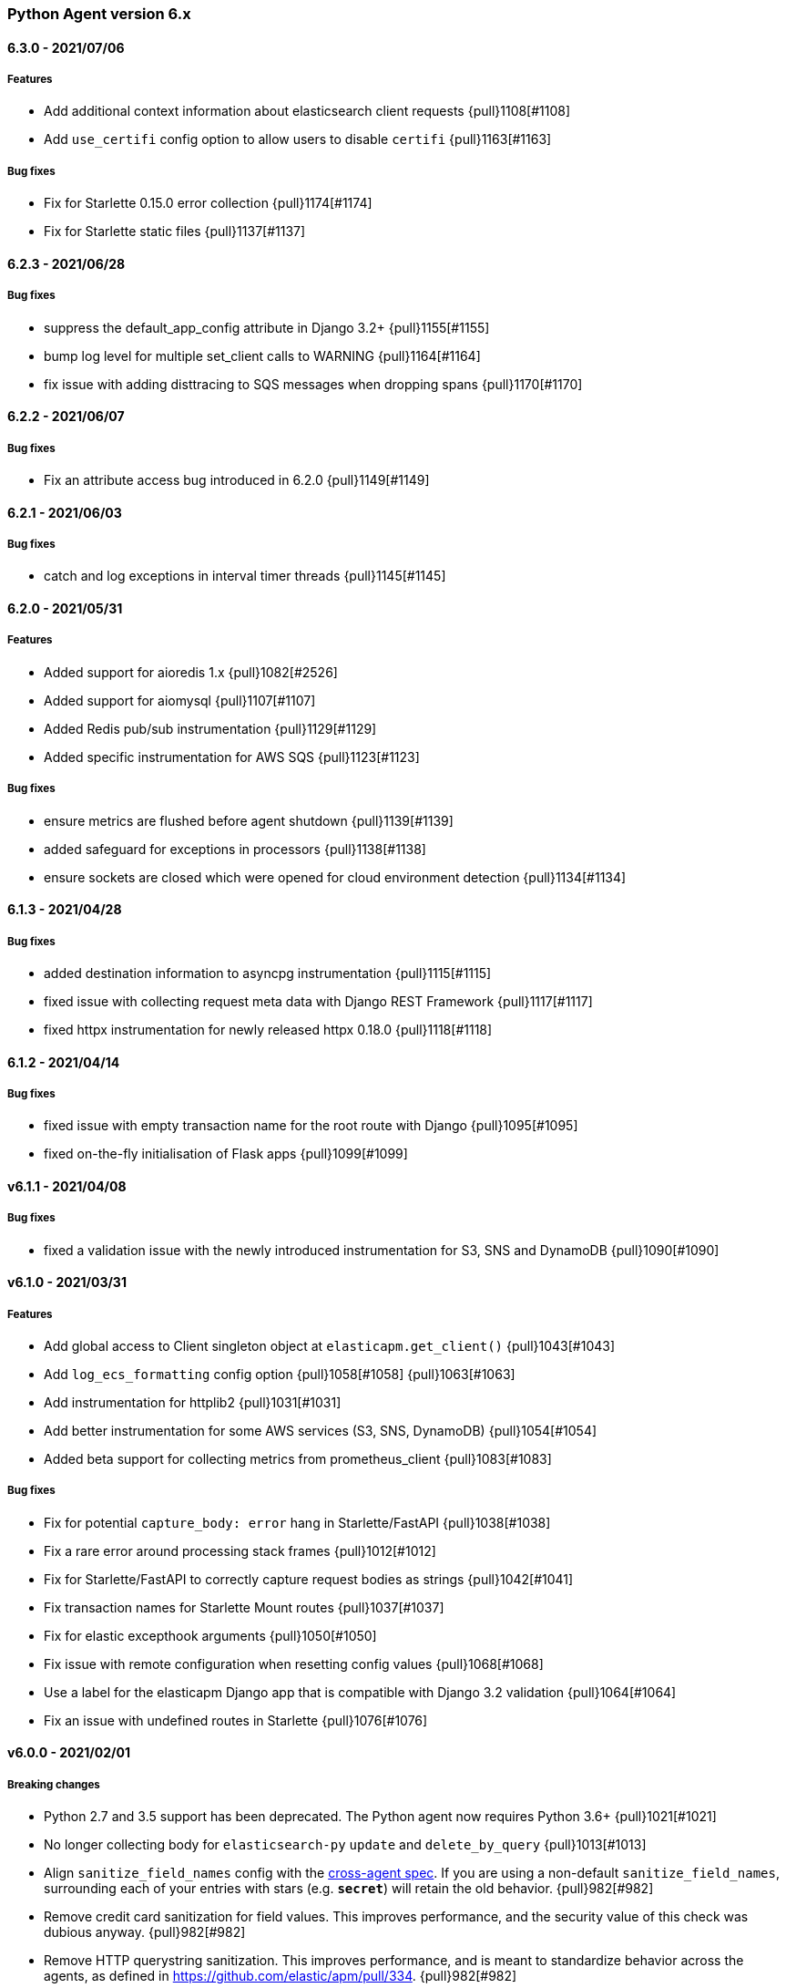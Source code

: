 ifdef::env-github[]
NOTE: Release notes are best read in our documentation at
https://www.elastic.co/guide/en/apm/agent/python/current/release-notes.html[elastic.co]
endif::[]

////
[[release-notes-x.x.x]]
==== x.x.x - YYYY/MM/DD

[float]
===== Breaking changes

[float]
===== Features
* Cool new feature: {pull}2526[#2526]

[float]
===== Bug fixes
////

//=== Unreleased

// Unreleased changes go here
// When the next release happens, nest these changes under the "Python Agent version 6.x" heading
//[float]
//===== Features
//
//
//[float]
//===== Bug fixes
//

[[release-notes-6.x]]
=== Python Agent version 6.x

[[release-notes-6.3.0]]
==== 6.3.0 - 2021/07/06

[float]
===== Features

* Add additional context information about elasticsearch client requests {pull}1108[#1108]
* Add `use_certifi` config option to allow users to disable `certifi` {pull}1163[#1163]

[float]
===== Bug fixes

* Fix for Starlette 0.15.0 error collection {pull}1174[#1174]
* Fix for Starlette static files {pull}1137[#1137]

[[release-notes-6.2.3]]
==== 6.2.3 - 2021/06/28

[float]
===== Bug fixes
 * suppress the default_app_config attribute in Django 3.2+ {pull}1155[#1155]
 * bump log level for multiple set_client calls to WARNING {pull}1164[#1164]
 * fix issue with adding disttracing to SQS messages when dropping spans {pull}1170[#1170]

[[release-notes-6.2.2]]
==== 6.2.2 - 2021/06/07

[float]
===== Bug fixes
 * Fix an attribute access bug introduced in 6.2.0 {pull}1149[#1149]

[[release-notes-6.2.1]]
==== 6.2.1 - 2021/06/03

[float]
===== Bug fixes
 * catch and log exceptions in interval timer threads {pull}1145[#1145]

[[release-notes-6.2.0]]
==== 6.2.0 - 2021/05/31

[float]
===== Features
 * Added support for aioredis 1.x {pull}1082[#2526]
 * Added support for aiomysql {pull}1107[#1107]
 * Added Redis pub/sub instrumentation {pull}1129[#1129]
 * Added specific instrumentation for AWS SQS {pull}1123[#1123]

[float]
===== Bug fixes
 * ensure metrics are flushed before agent shutdown {pull}1139[#1139]
 * added safeguard for exceptions in processors {pull}1138[#1138]
 * ensure sockets are closed which were opened for cloud environment detection {pull}1134[#1134]

[[release-notes-6.1.3]]
==== 6.1.3 - 2021/04/28

[float]
===== Bug fixes
 * added destination information to asyncpg instrumentation {pull}1115[#1115]
 * fixed issue with collecting request meta data with Django REST Framework {pull}1117[#1117]
 * fixed httpx instrumentation for newly released httpx 0.18.0 {pull}1118[#1118]


[[release-notes-6.1.2]]
==== 6.1.2 - 2021/04/14

[float]
===== Bug fixes

 * fixed issue with empty transaction name for the root route with Django {pull}1095[#1095]
 * fixed on-the-fly initialisation of Flask apps {pull}1099[#1099]

[[release-notes-6.1.1]]
==== v6.1.1 - 2021/04/08

[float]
===== Bug fixes

 * fixed a validation issue with the newly introduced instrumentation for S3, SNS and DynamoDB {pull}1090[#1090]

[[release-notes-6.1.0]]
==== v6.1.0 - 2021/03/31

[float]
===== Features

* Add global access to Client singleton object at `elasticapm.get_client()` {pull}1043[#1043]
* Add `log_ecs_formatting` config option {pull}1058[#1058] {pull}1063[#1063]
* Add instrumentation for httplib2 {pull}1031[#1031]
* Add better instrumentation for some AWS services (S3, SNS, DynamoDB) {pull}1054[#1054]
* Added beta support for collecting metrics from prometheus_client {pull}1083[#1083]


[float]
===== Bug fixes

* Fix for potential `capture_body: error` hang in Starlette/FastAPI {pull}1038[#1038]
* Fix a rare error around processing stack frames {pull}1012[#1012]
* Fix for Starlette/FastAPI to correctly capture request bodies as strings {pull}1042[#1041]
* Fix transaction names for Starlette Mount routes {pull}1037[#1037]
* Fix for elastic excepthook arguments {pull}1050[#1050]
* Fix issue with remote configuration when resetting config values {pull}1068[#1068]
* Use a label for the elasticapm Django app that is compatible with Django 3.2 validation {pull}1064[#1064]
* Fix an issue with undefined routes in Starlette {pull}1076[#1076]

[[release-notes-6.0.0]]
==== v6.0.0 - 2021/02/01

[float]
===== Breaking changes

* Python 2.7 and 3.5 support has been deprecated. The Python agent now requires Python 3.6+ {pull}1021[#1021]
* No longer collecting body for `elasticsearch-py` `update` and `delete_by_query` {pull}1013[#1013]
* Align `sanitize_field_names` config with the
  https://github.com/elastic/apm/blob/3fa78e2a1eeea81c73c2e16e96dbf6b2e79f3c64/specs/agents/sanitization.md[cross-agent spec].
  If you are using a non-default `sanitize_field_names`, surrounding each of your entries with stars (e.g.
  `*secret*`) will retain the old behavior. {pull}982[#982]
* Remove credit card sanitization for field values. This improves performance, and the security value of this check was
  dubious anyway. {pull}982[#982]
* Remove HTTP querystring sanitization. This improves performance, and is meant to standardize behavior across the
  agents, as defined in https://github.com/elastic/apm/pull/334. {pull}982[#982]
* Remove `elasticapm.tag()` (deprecated since 5.0.0) {pull}1034[#1034]

[float]
===== Bug fixes

* Fix for GraphQL span spamming from scalar fields with required flag {pull}1015[#1015]

[[release-notes-5.x]]
=== Python Agent version 5.x


[[release-notes-5.10.1]]
==== v5.10.1 - 2021/01/20

[float]
===== Bug fixes

* Fix for custom serializers in elasticsearch-py {pull}998[#998]
* Fix large query truncation in psycopg2 {pull}994[#994]
* Fix memory metrics reporting when `memory.usage_in_bytes` is unavailable {pull}987[#987]
* Fix for Starlette/FastAPI integration to properly obey `enabled` config {pull}1000[#1000]

[[release-notes-5.10.0]]
==== v5.10.0 - 2020/11/18
[float]
===== Features

* Implement "sample_rate" property for transactions and spans, and propagate through tracestate {pull}891[#891]
* Add support for callbacks on config changes {pull}912[#912]
* Override `sys.excepthook` to catch all exceptions {pull}943[#943]
* Implement `log_level` config (supports central config) {pull}946[#946]
* Implement `transaction_ignore_urls` config (supports central config) {pull}923[#923]
* Add public API to retrieve trace parent header {pull}956[#956]
* Added support for cgroup memory metrics {pull}846[#846]


[float]
===== Bug fixes

* Fix to collect the whole query body in `elasticsearch-py` {pull}940[#940]
* Fix for GraphQL transaction naming {pull}881[#881]
* Ensure that query string max length is maintained after sanitization {pull}968[#968]
* Adapted kubernetes kubepod regex for detecting kubernetes metadata {pull}958[#958]
* Updated Starlette integration to use the route as transaction name if possible {pull}957[#957]

[[release-notes-5.9.0]]
==== v5.9.0 - 2020/09/23

[float]
===== Features

* Add instrumentation support for https://github.com/encode/httpx[`httpx`] and https://github.com/encode/httpcore[`httpcore`] {pull}898[#898]
* Implement "outcome" property for transactions and spans {pull}899[#899]
* Add support for `asyncpg` {pull}889[#889]

[float]
===== Bug fixes

* Fix validation of config to properly require `required` config items. {pull}927[#927]

[[release-notes-5.8.1]]
==== v5.8.1 - 2020/07/13

[float]
===== Bug fixes

* Updated CLOUD_PROVIDER config to allow for new options defined in https://github.com/elastic/apm/issues/289[#289] {pull}878[#878]
* Fixed a bug in AWS metadata collection on docker containers in AWS Elastic Beanstalk {pull}884[#884]
* Fixed a bug in local variable serialization that could occur in multi-threaded applications {pull}885[#885]

[[release-notes-5.8.0]]
==== v5.8.0 - 2020/06/30

[float]
===== Features

* Added graphql (graphene) support {pull}850[#850]
* Collect cloud provider metadata {pull}826[#826]
* Added `sanitize_field_names` config {pull}860[#860]

[float]
===== Bug fixes

* Fix header fetching for ASGI implementations {pull}856[#856]


[[release-notes-5.7.0]]
==== v5.7.0 - 2020/06/11

[float]
===== Features

 * capture number of affected rows for INSERT/UPDATE/DELETE SQL queries {pull}614[#614]
 * Added instrumentation for AsyncElasticsearch {pull}843[#843]

[float]
===== Bug fixes

* Added error handling around frame processing in Django {pull}837[#837]
* Limit SQL queries in context data to 10000 characters {pull}842[#842]
* Omit the "sync" property on spans by default {pull}854[#854]
* Update the pid/ppid in transport metadata when they change {pull}825[#825]
* Added better error handling around closing the transport {pull}838[#838]
* Fixed an issue with the django admin command not detecting misconfigured server urls {pull}855[#855]


[[release-notes-5.6.0]]
==== v5.6.0 - 2020/05/06

[float]
===== New features
 * Added SERVICE_NODE_NAME config {pull}592[#592]
 * Added instrumentation support for https://github.com/pinterest/pymemcache[`pymemcache`] {pull}812[#812]
 * Added new configuration options `enabled` and `recording` {pull}790[#790]

[float]
===== Bug fixes
 * Fixed an issue with metrics collection raising RuntimeErrors {pull}802[#802]
 * Fixed an issue with getting extended destination data from pymongo {pull}797[#797]
 * Fixed an issue with Tornado instrumentation when Tornado isn't the "main" framework {pull}813[#813]
 * Fixed an issue with streaming requests being consumed by the agent even if capture_body is disabled {pull}817[#817]

[float]
===== Pending Deprecations

 * Python 2.7 suppot will be dropped in version 6.0 of the agent.

[[release-notes-5.5.2]]
==== v5.5.2 - 2020/03/20

[float]
===== Bug fixes
* Fixed an issue with Redis using unix domain sockets and destination information {pull}766[#766]

[[release-notes-5.5.1]]
==== v5.5.1 - 2020/03/19

[float]
===== Bug fixes
* Fixed Starlette middleware when capturing request body while the content-type header is absent {pull}763[#763]

[[release-notes-5.5.0]]
==== v5.5.0 - 2020/03/19

[float]
===== Features
* Added destination information to database/HTTP spans, used for service maps {pull}618[#618]

[float]
===== Deprecations

 * *Python 3.4 is no longer supported.*


[[release-notes-5.4.3]]
==== v5.4.3 - 2020/02/27

https://github.com/elastic/apm-agent-python/compare/v5.4.2\...v5.4.3[Check the diff]

[float]
===== Bug fixes

 * fixed a bug in our aiohttp.client support if used with a yarl URL {pull}733[#733]

[[release-notes-5.4.2]]
==== v5.4.2 - 2020/02/18

https://github.com/elastic/apm-agent-python/compare/v5.4.1\...v5.4.2[Check the diff]

[float]
===== Bug fixes

 * fixed a bug in our celery implementation related to the threading refactor in 5.4.0 {pull}724[#724]

[[release-notes-5.4.1]]
==== v5.4.1 - 2020/02/18

https://github.com/elastic/apm-agent-python/compare/v5.4.0\...v5.4.1[Check the diff]

[float]
===== Bug fixes

 * fixed an issue with a DEBUG log message raising an error in some cases {pull}722[#722]

[[release-notes-5.4.0]]
==== v5.4.0 - 2020/02/17

https://github.com/elastic/apm-agent-python/compare/v5.3.3\...v5.4.0[Check the diff]

[float]
===== Deprecations

This will be the last minor release to support the following versions:

 * Python 3.4
 * Django 1.8, 1.9 and 1.10
 * Flask < 1.0

In addition, as of this release we only supported capturing extended
information on Elasticsearch queries when using keyword arguments with the
elasticsearch-py API. This is in keeping with the
https://elasticsearch-py.readthedocs.io/en/master/api.html#api-documentation[upstream policy]
of positional arguments being unsupported. {pull}697[#697]

[float]
===== New Features

 * Refactored spawning of background threads {pull}636[#636]
 * Added support for aiohttp client and server {pull}659[#659]
 * Added support for tornado web framework {pull}661[#661]
 * Added support for starlette/fastapi {pull}694[#694]
 * Added support for W3C `traceparent` and `tracestate` headers {pull}660[#660]
 * Added Django 3.0 and Flask 1.1 to the support matrix {pull}667[#667]
 * Added support for aiopg {pull}668[#668]
 * Use Span ID as parent ID in errors if an error happens inside a span {pull}669[#669]
 * Added experimental support for API Key authentication {pull}679[#679]

[float]
===== Bug fixes

 * introduced workaround to avoid instrumenting twice in rare cases {pull}708[#708]


[[release-notes-5.3.3]]
==== v5.3.3 - 2020/01/14

https://github.com/elastic/apm-agent-python/compare/v5.3.2\...v5.3.3[Check the diff]

[float]
===== Bug fixes

 * Fixed an issue with OpenTracing bridge and dropped spans {pull}687[#687]
 * Fixed bug that would make the agent ignore the `hostname` configuration setting {pull}689[#689]

[[release-notes-5.3.2]]
==== v5.3.2 - 2019/11/25

https://github.com/elastic/apm-agent-python/compare/v5.3.1\...v5.3.2[Check the diff]

[float]
===== Bug fixes

 * Added support for IPv6 address format when parsing urls {pull}649[#649]

[[release-notes-5.3.1]]
==== v5.3.1 - 2019/11/18

https://github.com/elastic/apm-agent-python/compare/v5.3.0\...v5.3.1[Check the diff]

[float]
===== New Features

* Added support for shortening dicts in local variables {pull}638[#638]

[[release-notes-5.3.0]]
==== v5.3.0 - 2019/11/14

https://github.com/elastic/apm-agent-python/compare/v5.2.3\...v5.3.0[Check the diff]

[float]
===== New Features

* Added instrumentation for mysql-connector and pymysql {pull}603[#603]
* Implemented stack_trace_limit configuration option {pull}623[#623]
* Autoinsert tracing middleware in django settings {pull}625[#625]

[float]
===== Bug fixes

* Fixed issue with transactions not being captured when errors occur in Flask {pull}635[#635]

[[release-notes-5.2.3]]
==== v5.2.3 - 2019/11/13

https://github.com/elastic/apm-agent-python/compare/v5.2.2\...v5.2.3[Check the diff]

[float]
===== Bug fixes

* Ensure that metrics with value 0 are not collected if they have the `reset_on_collect` flag set {pull}615[#615]
* Unwrap postgres cursor for newly introduced psycopg2 extensions {pull}621[#621]
* Fix pod ID for kubernetes when using the systemd cgroup driver {pull}631[#631]

[[release-notes-5.2.2]]
==== v5.2.2 - 2019/10/16

https://github.com/elastic/apm-agent-python/compare/v5.2.1\...v5.2.2[Check the diff]

[float]
===== Bug fixes
* Fixed an issue where a `cpu_total` of `0` could cause an exception {pull}610[#610], {pull}611[#611]

[[release-notes-5.2.1]]
==== v5.2.1 - 2019/10/09

https://github.com/elastic/apm-agent-python/compare/v5.2.0\...v5.2.1[Check the diff]

[float]
===== Bug fixes
* Fixed an issue with DroppedSpans and logging integration {pull}602[#602]
* Fixed an issue with processors not being applied to chained exceptions {pull}604[#604]

[[release-notes-5.2.0]]
==== v5.2.0 - 2019/10/02

https://github.com/elastic/apm-agent-python/compare/v5.1.2\...v5.2.0[Check the diff]

[float]
===== New Features
* Added automatic tagging of LogRecord objects with transaction, trace, and span IDs via a LogRecordFactory (Python 3.2+) {pull}520[#520], {pull}586[#586]
* Added `logging` filter and record factory for adding transaction, trace, and span IDs {pull}520[#520], {pull}586[#586]
* Added `structlog` processor for adding transaction, trace, and span IDs {pull}520[#520], {pull}586[#586]
* Added new public API calls for getting transaction, trace, and span IDs {pull}520[#520], {pull}586[#586]
* Added support for chained exceptions in Python 3 {pull}596[#596].
Note that chained exceptions will be captured and stored in Elasticsearch, but not yet
visualized in the APM UI. The UI component will be released in an upcoming Kibana release (7.5 or later).
* Added support for using `structlog` for agent logging {pull}591[#591]

[float]
===== Bug fixes
* Drop events immediately if a processor returns a falsy value {pull}585[#585]

[[release-notes-5.1.2]]
==== v5.1.2 - 2019/09/04

https://github.com/elastic/apm-agent-python/compare/v5.1.1\...v5.1.2[Check the diff]

[float]
===== Bugfixes
* Fixed an issue with http server_url and `'VERIFY_SERVER_CERT': False` {pull}570[#570], {pull}578[#578]
* Fixed instrumenting of psycopg2 when using their context manager interface {pull}577[#577], {pull}580[#580]
* Fixed zerorpc tests {pull}581[#581]
* Fixed to correctly check if gevent has patched threading.local {pull}579[#579]

[[release-notes-5.1.1]]
==== v5.1.1 - 2019/08/22

https://github.com/elastic/apm-agent-python/compare/v5.1.0\...v5.1.1[Check the diff]

[float]
===== Bug fixes
* Fixed an issue with empty responses from APM Server's config endpoint {pull}562[#562], {pull}563[#563]
* Fixed Windows tests by avoiding time.sleep in breakdown metrics tests {pull}537[#537], {pull}550[#550]
* Fixed container ID matching to match CloudFoundry Garden container IDs {pull}523[#523], {pull}564[#564]
* Fixed an issue in the urllib instrumentation if no port is set {pull}567[#567]

[float]
===== Other
* Added Python 3.8 RC to the test matrix {pull}565[#565]

[[release-notes-5.1.0]]
==== v5.1.0 - 2019/08/14

https://github.com/elastic/apm-agent-python/compare/v5.0.0\...v5.1.0[Check the diff]

[float]
===== Security issues

* This release fixes CVE-2019-7617

[float]
===== New Features

* Added support for global labels which will be applied to every transaction/error/metric {pull}549[#549]
* Added support for `NO_PROXY` environment variable {pull}458[#458], {pull}551[#551]

[float]
===== Bugfixes

* Fixed an issue with using callables in set_context with unsampled transactions {pull}541[#541], {pull}542[#542]
* Limited the length of error.culprit to 1024 characters {pull}491[#491], {pull}543[#543]
* Fixed an issue with the `instrument` config option {pull}546[#546], {pull}547[#547]
* Limited the amount of distinct metrics to 1000 {pull}540[#540], {pull}544[#544]

[[release-notes-5.0.0]]
==== v5.0.0 - 2019/07/31

https://github.com/elastic/apm-agent-python/compare/v4.2.2\...v5.0.0[Check the diff]

[float]
===== Breaking changes

* Implemented type/subtype/action hierachy for spans. Ensure that you run at least APM Server 6.6 {pull}377[#377]
* renamed tags to labels and changed API. The old API remains for backwards compatibility until 6.0 of the agent {pull}538[#538]

[float]
===== Other changes

* Added support for recording breakdown metrics {pull}535[#535]
* Added support for central config management {pull}511[#511]
* Added instrumentation for `urllib2` (Python 2) / `urllib.request` (Python 3) {pull}464[#464]
* Added `disable_metrics` setting {pull}399[#399]
* Updated elasticsearch instrumentation for 7.x {pull}482[#482], {pull}483[#483]
* Fixed an issue with opentracing-python 2.1 {pull}471[#471]
* Fixed an issue with certificate pinning {pull}497[#497]
* Lowered log level of transport success messages {pull}527[#527], {pull}531[#531]

[[release-notes-4.x]]
=== Python Agent version 4.x

[[release-notes-4.2.2]]
==== v4.2.2 - 2019/04/10

https://github.com/elastic/apm-agent-python/compare/v4.2.1\...v4.2.2[Check the diff]

* Fixed an issue with Celery and the prefork worker pool {pull}444[#444]
* Fixed an issue when running uwsgi without a master process {pull}446[#446]
* Fixed an issue with gevent/eventlet on Python 3.7 {pull}451[#451], {pull}454[#454]
* Introduced `IntervalTimer` and use it instead of `threading.Timer` {pull}452[#452]
* Added license header check as pre-commit hook {pull}456[#456]

[[release-notes-4.2.1]]
==== v4.2.1 - 2019/03/22

https://github.com/elastic/apm-agent-python/compare/v4.2.0\...v4.2.1[Check the diff]

* Fixed an issue with the certificate pinning feature introduced in 4.2.0 {pull}433[#433], {pull}434[#434]
* Fixed incompatibility with eventlet introduced in 4.2.0 {pull}435[#435], {pull}436[#436]

[[release-notes-4.2.0]]
==== v4.2.0 - 2019/03/20

https://github.com/elastic/apm-agent-python/compare/v4.1.0\...v4.2.0[Check the diff]

* Implemented a new transport queue, which should avoid certain deadlock scenarios {pull}411[#411]
* Implemented server certificate pinning {pull}405[#405]
* Moved context.url to context.http.url for requests/urllib3 spans {pull}393[#393], {pull}394[#394]
* Added support for using route as transaction name in Django 2.2+ {pull}86[#86], {pull}396[#396]
* Added some randomness to time between requests to APM Server {pull}426[#426]
* Fixed an issue with custom user models in Django using non-string usernames {pull}397[#397], {pull}398[#398]
* Fixed an issue with sending kubernetes metadata to the API {pull}401[#401], {pull}402[#402]
* Fixed an issue with parsing /proc/stat in RHEL/centos 6 {pull}406[#406], {pull}407[#407]
* Added copyright header to all files, and a CI check {pull}429[#429]

[[release-notes-4.1.0]]
==== v4.1.0 - 2019/01/29

https://github.com/elastic/apm-agent-python/compare/v4.0.3\...v4.1.0[Check the diff]

* Added support for collecting system and process metrics {pull}361[#361]
* Added an OpenTracing bridge {pull}388[#388]
* Added `transaction.sampled` to errors {pull}371[#371]
* Added `transaction.type` to errors {pull}391[#391]
* Added parsing of `/proc/self/cgroup` to capture container meta data {pull}352[#352]
* Added option to configure logging for Flask using a log level {pull}344[#344]
* Added `capture_headers` config option {pull}392[#392]

[[release-notes-4.0.3]]
==== v4.0.3 - 2018/12/24

https://github.com/elastic/apm-agent-python/compare/v4.0.2\...v4.0.3[Check the diff]

* Implemented de-dotting of tag names and context keys {pull}353[#353]
* wrote a quickfix for the boto3/botocore instrumentation {pull}367[#367]
* Fixed an issue with psycopg2 and encoded strings {pull}366[#366]

[[release-notes-4.0.2]]
==== v4.0.2 - 2018/12/05

https://github.com/elastic/apm-agent-python/compare/v4.0.1\...v4.0.2[Check the diff]

* Fixed another issue in the new v2 transport {pull}351[#351]

[[release-notes-4.0.1]]
==== v4.0.1 - 2018/11/16

https://github.com/elastic/apm-agent-python/compare/v4.0.0\...v4.0.1[Check the diff]

* Fixed an issue with instrumenting redis-py 3.0+
* Fixed a multithreading issue that occurs when using threaded workers {pull}335[#335]

[[release-notes-4.0.0]]
==== v4.0.0 - 2018/11/14

https://github.com/elastic/apm-agent-python/compare/v3.0.2\...v4.0.0[Check the diff]

**BREAKING** Version 4 of the agent implements a new wire protocol for communicating with
the APM Server. This format is only supported in *APM Server 6.5+*.

Further breaking changes:

* The undocumented `AsyncioHTTPTransport` has been removed.
* The `flush_interval` and `max_queue_size` settings have been removed.
* new settings introduced: `api_request_time` and `api_request_size`.
* Some settings now require a unit for duration or size. See documentation on
configuration for more information.
* The option to provide a custom date for exceptions and messages has been removed.

Other changes:
* on Python 3.7, use https://docs.python.org/3/library/contextvars.html[contextvars] instead of threadlocals for storing
current transaction and span. This is a necessary precursor for full asyncio support. {pull}291[#291]

[[release-notes-3.x]]
=== Python Agent version 3.x

[[release-notes-3.0.2]]
==== v3.0.2 - 2018/10/17

https://github.com/elastic/apm-agent-python/compare/v3.0.1\...v3.0.2[Check the diff]

* Fixed an issue with detecting names of wrapped functions that are partials {pull}294[#294]
* Fixed a bug in Flask instrumentation that could appear together with FlaskAPI {pull}286[#286]

[[release-notes-3.0.1]]
==== v3.0.1 - 2018/08/30


https://github.com/elastic/apm-agent-python/compare/v3.0.0\...v3.0.1[Check the diff]

* Added sanitization for `Set-Cookie` response headers {pull}264[#264]
* Added instrumentation for the non-standard `Connection.execute()` method for SQLite3 {pull}271[#271]
* Added "authorization" to list of sensitive keywords, to ensure that "Authorization"
HTTP headers are properly sanitized {pull}275[#275]
* Taught the Logbook handler how to handle the `stack=False` option {pull}278[#278]
* Fixed a race condition with managing the timer-send thread {pull}279[#279]

[[release-notes-3.0.0]]
==== v3.0.0 - 2018/07/20


https://github.com/elastic/apm-agent-python/compare/v2.2.1\...v3.0.0[Check the diff]

- adapted "black" code formatter for this repository {pull}262[#262]
- **BREAKING**: dropped support for Python 3.3 {pull}242[#242]
- **BREAKING**: changed order of precedence when evaluating configuration {pull}255[#255], {pull}261[#261]
- **BREAKING**: changed default value of `span_frames_min_duration` setting
from `-1` (always collect) to `5` (only collect for spans longer than 5 ms) {pull}243[#243]
- added instrumentation for pymssql {pull}241[#241]
- added instrumentation for pyodbc {pull}238[#238]

[[release-notes-2.x]]
=== Python Agent version 2.x

[[release-notes-2.2.1]]
==== v2.2.1 - 2018/06/13


https://github.com/elastic/apm-agent-python/compare/v2.2.0\...v2.2.1[Check the diff]

- fixed an issue with Django Channels {pull}232[#232], {pull}233[#233]

[[release-notes-2.2.0]]
==== v2.2.0 - 2018/06/13


https://github.com/elastic/apm-agent-python/compare/v2.1.1\...v2.2.0[Check the diff]

- introduced consistent logger name scheme for all elasticapm internal log messages {pull}212[#212]
- added instrumentation of cassandra-driver {pull}205[#205]
- added instrumentation of elasticsearch-py {pull}191[#191]
- added Flask 1.0 to the test matrix {pull}207[#207]
- fixed an issue with our minimalistic SQL parser and "fully qualified" table names {pull}206[#206]
- fixed issue with spans in Django’s `StreamingHTTPResponse` not being captured {pull}201[#201], {pull}202[#202]
- fixed issue with spans with Flask’s streaming response not being captured {pull}201[#201], {pull}202[#202]

**NOTE**: This will be the last release with support for Python 3.3.

[[release-notes-2.1.1]]
==== v2.1.1 - 2018/04/09


https://github.com/elastic/apm-agent-python/compare/v2.1.0\...v2.1.1[Check the diff]

- fixed bug in Django management command that would be triggered on Django 1.10 or 1.11 while using the `MIDDLEWARE_CLASSES` setting {pull}186[#186], {pull}187[#187]
- fix an encoding issue with log messages that are hit in rare cases {pull}188[#188], {pull}189[#189]

[[release-notes-2.1.0]]
==== v2.1.0 - 2018/03/19


https://github.com/elastic/apm-agent-python/compare/v2.0.1\...v2.1.0[Check the diff]

- made skipping of initial `elasticapm` frames for span stack traces more generic {pull}167[#167]
- added `context.process.ppid` field (supported in apm-server 6.3+) {pull}168[#168]
- added option to disable stack frame collection for very short spans {pull}142[#142]
- several bug fixes:
    - fix an issue in boto3 instrumentation with nonstandard endpoint URLs {pull}178[#178]
    - fix bug with OPTIONS requests and body capturing {pull}174[#174]
    - fix issue when message has `%` character, but no params {pull}175[#175]

[[release-notes-2.0.1]]
==== v2.0.1 - 2018/02/15


https://github.com/elastic/apm-agent-python/compare/v2.0.0\...v2.0.1[Check the diff]

- fixed compatibility issue with aiohttp 3.0 {pull}157[#157]
- Added truncation for fields that have a `maxLength` in the JSON Schema {pull}159[#159]

[[release-notes-2.0.0]]
==== v2.0.0 - 2018/02/06


https://github.com/elastic/apm-agent-python/compare/v1.0.0\...v2.0.0[Check the diff]

- moved the library-frame detection from a processor to the stacktrace collection {pull}113[#113].
- added settings to enable/disable source code collection and local variables collection for errors and transactions {pull}117[#117]
- added `service.environment` to provide an environment name (e.g. "production", "staging") {pull}123[#123]
- added `transaction.id` to errors to better correlate errors with transactions {pull}122[#122]
- added `transaction_sample_rate` to define a rate with which transactions are sampled {pull}116[#116]
- added `error.handled` to indicate if an exception was handled or not {pull}124[#124].
- added `transaction_max_spans` setting to limit the amount of spans that are recorded per transaction {pull}127[#127]
- added configuration options to limit captured local variables to a certain length {pull}130[#130]
- added options for configuring the amount of context lines that are captured with each frame {pull}136[#136]
- added support for tracing queries formatted as http://initd.org/psycopg/docs/sql.html[`psycopg2.sql.SQL`] objects {pull}148[#148]
- switched to `time.perf_counter` as timing function on Python 3 {pull}138[#138]
- added option to disable capturing of request body {pull}151[#151]
- BREAKING: Several settings and APIs have been renamed (#111, #119, #143):
    - The decorator for custom instrumentation, `elasticapm.trace`, is now `elasticapm.capture_span`
    - The setting `traces_send_frequency` has been renamed to `flush_interval`. The name of the analogous environment variable changed from `ELASTIC_APM_TRACES_SEND_FREQ` to `ELASTIC_APM_FLUSH_INTERVAL`
    - The `app_name` setting has been renamed to `service_name`. The name of the analogous environment variable changed from `ELASTIC_APM_APP_NAME` to `ELASTIC_APM_SERVICE_NAME`.
    - `app_name` arguments to API calls in the whole code base changed to `service_name`.
    - The `app_version` setting has been renamed to `service_version`. The name of the analogous environment variable changed from `ELASTIC_APM_APP_VERSION` to `ELASTIC_APM_SERVICE_VERSION`.
    - `context.request.url.raw` has been renamed to `context.request.url.full` {pull}121[#121]
- BREAKING: added `elasticapm.set_custom_context` in favor of the more generic `set_custom_data` function {pull}133[#133]
- BREAKING: `include_patterns` and `exclude_patterns` now use shell globs instead of regular expressions, and are matched against the full path file path of the module, not against the module name {pull}137[#137]
- BREAKING: renamed several configuration options to align better with other language agents {pull}145[#145]:
    - `disable_instrumentation` became `instrument` and inverted its meaning
    - `max_event_queue_length` became `max_queue_size`
    - `timeout` became `server_timeout`

[[release-notes-1.x]]
=== Python Agent version 1.x

[[release-notes-1.0.0]]
==== v1.0.0 - 2017/12/11


https://github.com/elastic/apm-agent-python/compare/v1.0.0.dev3\...v1.0.0[Check the diff]

- added `max-event-queue-length` setting. {pull}67[#67]
- changed name that the agent reports itself with to the APM server from `elasticapm-python` to `python`. This aligns the Python agent with other languages. {pull}104[#104]
- changed Celery integration to store the task state (e.g. `SUCCESS` or `FAILURE`) in `transaction.result` {pull}100[#100]
- added setting to disable SSL certificate verification {pull}108[#108]
- BREAKING: renamed `server` configuration variable to `server_url` to better align with other language agents {pull}105[#105]
- BREAKING: removed the old and unused urllib2-based HTTP transport, and renamed the urllib3 transport {pull}107[#107]
- BREAKING: several API changes to `capture_exception`, `capture_message`, and added documentation for these and other APIs {pull}112[#112]

[[release-notes-1.0.0-dev3]]
==== v1.0.0.dev3 - 2017/11/13


https://github.com/elastic/apm-agent-python/compare/v1.0.0.dev2\...v1.0.0.dev2[Check the diff]

- added a background thread to process the transactions queue every 60 seconds (configurable) {pull}68[#68]
- adapted trace context for SQL traces to new API {pull}77[#77]
- ensured that transaction data is also passed through processors {pull}84[#84]
- added `uninstrument` function to reverse instrumentation, and exposed both `instrument` and `uninstrument` as public API in the `elasticapm` namespace {pull}90[#90]
- added normalization of HTTP status codes into classes for the `transaction.result` field. A HTTP status of `200` will be turned into `HTTP 2xx`. The unchanged status code is still available in `context.response.status_code`. {pull}85[#85]

[[release-notes-1.0.0-dev2]]
==== v1.0.0.dev2 - 2017/09/29


https://github.com/elastic/apm-agent-python/compare/v1.0.0.dev1\...v1.0.0.dev2[Check the diff]

- added request context information for Flask {pull}58[#58]
- added response context information for Flask {pull}65[#65]
- BREAKING: changed the `SERVERS` list setting to a single `SERVER` string setting. With this change, we now only support sending events to a single server {pull}59[#59]
- BREAKING: removed root trace. Due to historical reason, we used to create a "root trace" which was equivalent to the transaction. This is no longer necessary. #61

[[release-notes-1.0.0-dev1]]
==== v1.0.0.dev1 - 2017/09/18


https://github.com/elastic/apm-agent-python/compare/v1.0.0.dev0\...v1.0.0.dev1[Check the diff]

- unified configuration across supported frameworks {pull}33[#33]
- added in-app frame detection {pull}36[#36]
- added tagging functionality {pull}28[#28]
- preliminary support for Django 2.0 {pull}26[#26]
- initial set of documentation

[[release-notes-1.0.0-dev0]]
==== v1.0.0.dev0 - 2017/08/17

First release of the Python agent for Elastic APM
